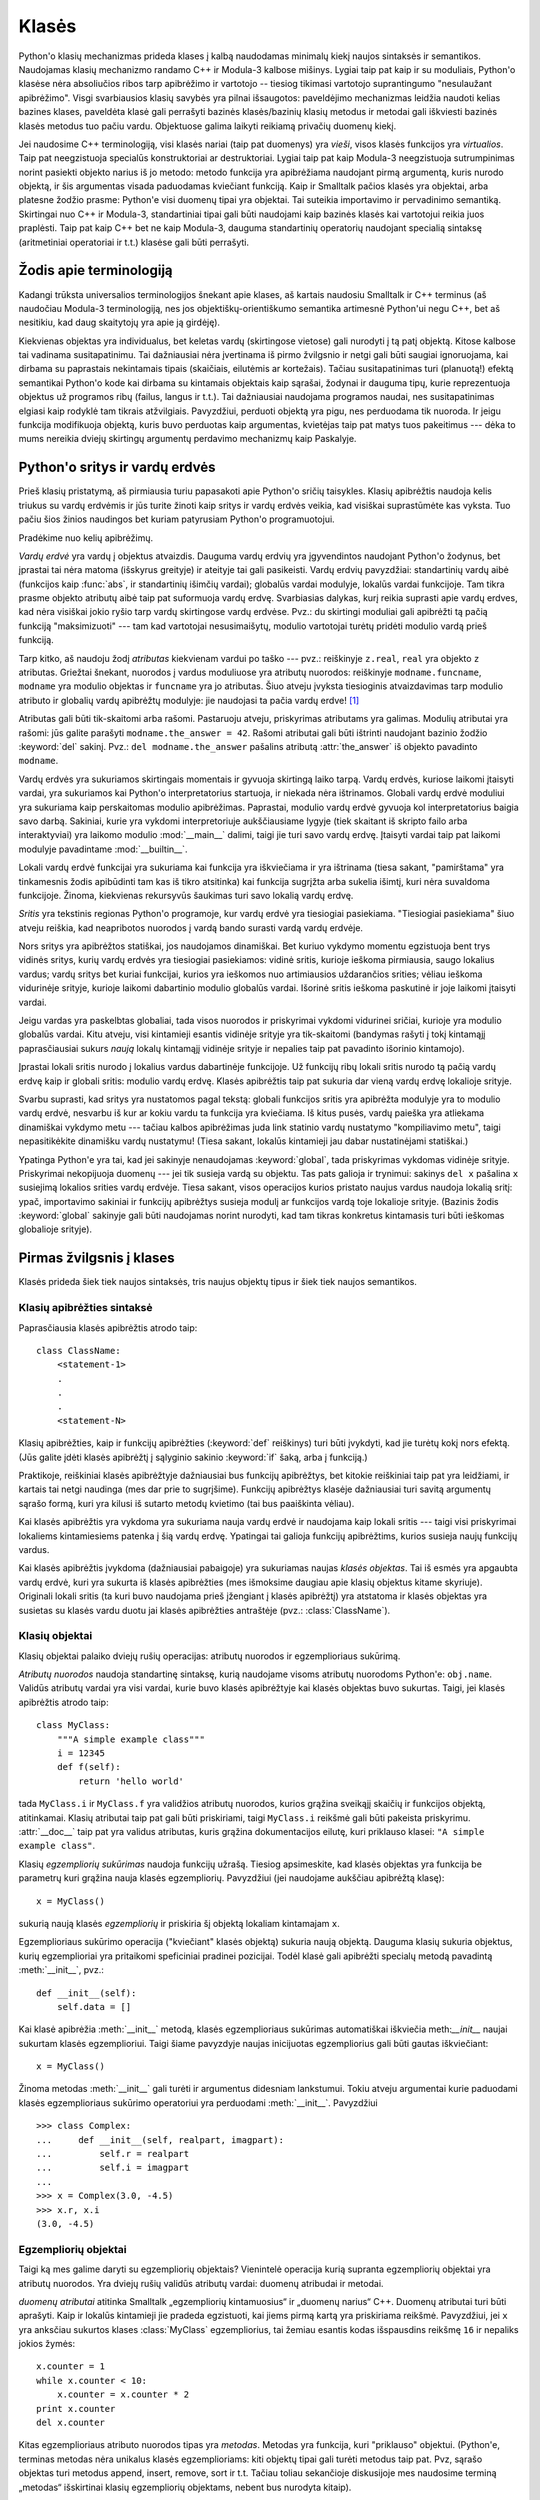 .. _tut-classes:

******
Klasės
******

Python'o klasių mechanizmas prideda klases į kalbą naudodamas minimalų
kiekį naujos sintaksės ir semantikos. Naudojamas klasių mechanizmo
randamo C++ ir Modula-3 kalbose mišinys. Lygiai taip pat kaip ir
su moduliais, Python'o klasėse nėra absoliučios ribos tarp apibrėžimo
ir vartotojo -- tiesiog tikimasi vartotojo suprantingumo "nesulaužant
apibrėžimo". Visgi svarbiausios klasių savybės yra pilnai išsaugotos:
paveldėjimo mechanizmas leidžia naudoti kelias bazines klases, paveldėta
klasė gali perrašyti bazinės klasės/bazinių klasių metodus ir metodai
gali iškviesti bazinės klasės metodus tuo pačiu vardu. Objektuose
galima laikyti reikiamą privačių duomenų kiekį.

Jei naudosime C++ terminologiją, visi klasės nariai (taip pat duomenys)
yra *vieši*, visos klasės funkcijos yra *virtualios*. Taip pat
neegzistuoja specialūs konstruktoriai ar destruktoriai. Lygiai taip
pat kaip Modula-3 neegzistuoja sutrumpinimas norint pasiekti objekto
narius iš jo metodo: metodo funkcija yra apibrėžiama naudojant
pirmą argumentą, kuris nurodo objektą, ir šis argumentas visada
paduodamas kviečiant funkciją. Kaip ir Smalltalk pačios klasės yra
objektai, arba platesne žodžio prasme: Python'e visi duomenų tipai
yra objektai. Tai suteikia importavimo ir pervadinimo semantiką.
Skirtingai nuo C++ ir Modula-3, standartiniai tipai gali būti
naudojami kaip bazinės klasės kai vartotojui reikia juos
praplėsti. Taip pat kaip C++ bet ne kaip Modula-3, dauguma
standartinių operatorių naudojant specialią sintaksę (aritmetiniai
operatoriai ir t.t.) klasėse gali būti perrašyti.

.. _tut-terminology:

Žodis apie terminologiją
========================

Kadangi trūksta universalios terminologijos šnekant apie klases, aš
kartais naudosiu Smalltalk ir C++ terminus (aš naudočiau Modula-3
terminologiją, nes jos objektiškų-orientiškumo semantika
artimesnė Python'ui negu C++, bet aš nesitikiu, kad daug skaitytojų
yra apie ją girdėję).

Kiekvienas objektas yra individualus, bet keletas vardų (skirtingose vietose)
gali nurodyti į tą patį objektą. Kitose kalbose tai vadinama susitapatinimu.
Tai dažniausiai nėra įvertinama iš pirmo žvilgsnio ir netgi gali būti
saugiai ignoruojama, kai dirbama su paprastais nekintamais tipais (skaičiais,
eilutėmis ar kortežais). Tačiau susitapatinimas turi (planuotą!) efektą
semantikai Python'o kode kai dirbama su kintamais objektais kaip sąrašai,
žodynai ir dauguma tipų, kurie reprezentuoja objektus už programos ribų
(failus, langus ir t.t.). Tai dažniausiai naudojama programos naudai,
nes susitapatinimas elgiasi kaip rodyklė tam tikrais atžvilgiais.
Pavyzdžiui, perduoti objektą yra pigu, nes perduodama tik nuoroda. Ir
jeigu funkcija modifikuoja objektą, kuris buvo perduotas kaip
argumentas, kvietėjas taip pat matys tuos pakeitimus --- dėka to mums
nereikia dviejų skirtingų argumentų perdavimo mechanizmų kaip
Paskalyje.

.. _tut-scopes:

Python'o sritys ir vardų erdvės
===============================

Prieš klasių pristatymą, aš pirmiausia turiu papasakoti apie Python'o
sričių taisykles. Klasių apibrėžtis naudoja kelis triukus su vardų
erdvėmis ir jūs turite žinoti kaip sritys ir vardų erdvės veikia,
kad visiškai suprastūmėte kas vyksta. Tuo pačiu šios žinios
naudingos bet kuriam patyrusiam Python'o programuotojui.

Pradėkime nuo kelių apibrėžimų.

*Vardų erdvė* yra vardų į objektus atvaizdis. Dauguma vardų erdvių
yra įgyvendintos naudojant Python'o žodynus, bet įprastai tai nėra
matoma (išskyrus greityje) ir ateityje tai gali pasikeisti. Vardų
erdvių pavyzdžiai: standartinių vardų aibė (funkcijos kaip :func:`abs`, ir
standartinių išimčių vardai); globalūs vardai modulyje, lokalūs vardai
funkcijoje. Tam tikra prasme objekto atributų aibė taip pat suformuoja
vardų erdvę. Svarbiasias dalykas, kurį reikia suprasti apie vardų
erdves, kad nėra visiškai jokio ryšio tarp vardų skirtingose vardų
erdvėse. Pvz.: du skirtingi moduliai gali apibrėžti tą pačią funkciją
"maksimizuoti" --- tam kad vartotojai nesusimaišytų, modulio
vartotojai turėtų pridėti modulio vardą prieš funkciją.

Tarp kitko, aš naudoju žodį *atributas* kiekvienam vardui po taško ---
pvz.: reiškinyje ``z.real``, ``real`` yra objekto ``z`` atributas.
Griežtai šnekant, nuorodos į vardus moduliuose yra atributų
nuorodos: reiškinyje ``modname.funcname``, ``modname`` yra modulio
objektas ir ``funcname`` yra jo atributas. Šiuo atveju įvyksta tiesioginis
atvaizdavimas tarp modulio atributo ir globalių vardų apibrėžtų
modulyje: jie naudojasi ta pačia vardų erdve! [#]_

Atributas gali būti tik-skaitomi arba rašomi. Pastaruoju atveju, priskyrimas
atributams yra galimas. Modulių atributai yra rašomi:  jūs galite parašyti
``modname.the_answer = 42``. Rašomi atributai gali būti ištrinti
naudojant bazinio žodžio :keyword:`del` sakinį.  Pvz.: ``del modname.the_answer``
pašalins atributą :attr:`the_answer` iš objekto pavadinto ``modname``.

Vardų erdvės yra sukuriamos skirtingais momentais ir gyvuoja skirtingą laiko
tarpą. Vardų erdvės, kuriose laikomi įtaisyti vardai, yra sukuriamos
kai Python'o interpretatorius startuoja, ir niekada nėra ištrinamos.
Globali vardų erdvė moduliui yra sukuriama kaip perskaitomas
modulio apibrėžimas. Paprastai, modulio vardų erdvė gyvuoja kol
interpretatorius baigia savo darbą. Sakiniai, kurie yra vykdomi
interpretoriuje aukščiausiame lygyje (tiek skaitant iš skripto failo
arba interaktyviai) yra laikomo modulio :mod:`__main__` dalimi, taigi
jie turi savo vardų erdvę. Įtaisyti vardai taip pat laikomi
modulyje pavadintame :mod:`__builtin__`.

Lokali vardų erdvė funkcijai yra sukuriama kai funkcija yra iškviečiama ir
yra ištrinama (tiesa sakant, "pamirštama" yra tinkamesnis žodis apibūdinti
tam kas iš tikro atsitinka) kai funkcija sugrįžta arba sukelia išimtį, kuri nėra
suvaldoma funkcijoje. Žinoma, kiekvienas rekursyvūs šaukimas turi
savo lokalią vardų erdvę.

*Sritis* yra tekstinis regionas Python'o programoje, kur vardų erdvė
yra tiesiogiai pasiekiama. "Tiesiogiai pasiekiama" šiuo atveju reiškia,
kad neapribotos nuorodos į vardą bando surasti vardą vardų erdvėje.

Nors sritys yra apibrėžtos statiškai, jos naudojamos dinamiškai. Bet kuriuo
vykdymo momentu egzistuoja bent trys vidinės sritys, kurių vardų erdvės
yra tiesiogiai pasiekiamos: vidinė sritis, kurioje ieškoma
pirmiausia, saugo lokalius vardus; vardų sritys bet kuriai funkcijai,
kurios yra ieškomos nuo artimiausios uždarančios srities; vėliau ieškoma
vidurinėje srityje, kurioje laikomi dabartinio modulio globalūs vardai.
Išorinė sritis ieškoma paskutinė ir joje laikomi įtaisyti vardai.

Jeigu vardas yra paskelbtas globaliai, tada visos nuorodos ir priskyrimai
vykdomi vidurinei sričiai, kurioje yra modulio globalūs vardai. Kitu
atveju, visi kintamieji esantis vidinėje srityje yra tik-skaitomi (bandymas
rašyti į tokį kintamąjį paprasčiausiai sukurs *naują* lokalų kintamąjį
vidinėje srityje ir nepalies taip pat pavadinto išorinio kintamojo).

Įprastai lokali sritis nurodo į lokalius vardus dabartinėje funkcijoje.
Už funkcijų ribų lokali sritis nurodo tą pačią vardų erdvę kaip
ir globali sritis: modulio vardų erdvę. Klasės apibrėžtis taip pat
sukuria dar vieną vardų erdvę lokalioje srityje.

Svarbu suprasti, kad sritys yra nustatomos pagal tekstą: globali
funkcijos sritis yra apibrėžta modulyje yra to modulio vardų erdvė,
nesvarbu iš kur ar kokiu vardu ta funkcija yra kviečiama. Iš kitus
pusės, vardų paieška yra atliekama dinamiškai vykdymo metu ---
tačiau kalbos apibrėžimas juda link statinio vardų nustatymo
"kompiliavimo metu", taigi nepasitikėkite dinamišku vardų nustatymu!
(Tiesa sakant, lokalūs kintamieji jau dabar nustatinėjami statiškai.)

Ypatinga Python'e yra tai, kad jei sakinyje nenaudojamas :keyword:`global`,
tada priskyrimas vykdomas vidinėje srityje. Priskyrimai nekopijuoja
duomenų --- jei tik susieja vardą su objektu. Tas pats galioja
ir trynimui: sakinys ``del x`` pašalina ``x`` susiejimą lokalios srities vardų erdvėje.
Tiesa sakant, visos operacijos kurios pristato naujus vardus naudoja lokalią sritį:
ypač, importavimo sakiniai ir funkcijų apibrėžtys susieja modulį ar funkcijos vardą
toje lokalioje srityje. (Bazinis žodis :keyword:`global` sakinyje gali būti naudojamas
norint nurodyti, kad tam tikras konkretus kintamasis turi būti ieškomas globalioje
srityje).


.. _tut-firstclasses:

Pirmas žvilgsnis į klases
=========================

Klasės prideda šiek tiek naujos sintaksės, tris naujus objektų tipus
ir šiek tiek naujos semantikos.

.. _tut-classdefinition:

Klasių apibrėžties sintaksė
---------------------------

Paprasčiausia klasės apibrėžtis atrodo taip::

   class ClassName:
       <statement-1>
       .
       .
       .
       <statement-N>

Klasių apibrėžties, kaip ir funkcijų apibrėžties (:keyword:`def` reiškinys)
turi būti įvykdyti, kad jie turėtų kokį nors efektą. (Jūs galite įdėti
klasės apibrėžtį į sąlyginio sakinio :keyword:`if` šaką, arba į funkciją.)

Praktikoje, reiškiniai klasės apibrėžtyje dažniausiai bus funkcijų
apibrėžtys, bet kitokie reiškiniai taip pat yra leidžiami, ir kartais
tai netgi naudinga (mes dar prie to sugrįšime). Funkcijų apibrėžtys
klasėje dažniausiai turi savitą argumentų sąrašo formą,
kuri yra kilusi iš sutarto metodų kvietimo (tai bus paaiškinta
vėliau).

Kai klasės apibrėžtis yra vykdoma yra sukuriama nauja vardų erdvė ir naudojama
kaip lokali sritis --- taigi visi priskyrimai lokaliems kintamiesiems
patenka į šią vardų erdvę. Ypatingai tai galioja funkcijų apibrėžtims, kurios
susieja naujų funkcijų vardus.

Kai klasės apibrėžtis įvykdoma (dažniausiai pabaigoje) yra sukuriamas
naujas *klasės objektas*. Tai iš esmės yra apgaubta vardų erdvė, kuri
yra sukurta iš klasės apibrėžties (mes išmoksime daugiau apie klasių objektus
kitame skyriuje). Originali lokali sritis (ta kuri buvo naudojama prieš
įžengiant į klasės apibrėžtį) yra atstatoma ir klasės objektas yra
susietas su klasės vardu duotu jai klasės apibrėžties antraštėje 
(pvz.: :class:`ClassName`).

.. _tut-classobjects:

Klasių objektai
---------------

Klasių objektai palaiko dviejų rušių operacijas: atributų nuorodos ir
egzemplioriaus sukūrimą.

*Atributų nuorodos* naudoja standartinę sintaksę, kurią naudojame visoms atributų
nuorodoms Python'e: ``obj.name``. Validūs atributų vardai yra visi vardai, kurie
buvo klasės apibrėžtyje kai klasės objektas buvo sukurtas. Taigi, jei
klasės apibrėžtis atrodo taip::

   class MyClass:
       """A simple example class"""
       i = 12345
       def f(self):
           return 'hello world'

tada ``MyClass.i`` ir ``MyClass.f`` yra validžios atributų nuorodos,
kurios grąžina sveikąjį skaičių ir funkcijos objektą, atitinkamai.
Klasių atributai taip pat gali būti priskiriami, taigi ``MyClass.i`` reikšmė
gali būti pakeista priskyrimu. :attr:`__doc__` taip pat yra validus atributas, kuris
grąžina dokumentacijos eilutę, kuri priklauso klasei: ``"A simple example class"``.

Klasių *egzempliorių sukūrimas* naudoja funkcijų užrašą. Tiesiog apsimeskite,
kad klasės objektas yra funkcija be parametrų kuri grąžina nauja
klasės egzempliorių.
Pavyzdžiui (jei naudojame aukščiau apibrėžtą klasę)::

   x = MyClass()

sukurią naują klasės *egzempliorių* ir priskiria šį objektą lokaliam kintamajam ``x``.

Egzemplioriaus sukūrimo operacija ("kviečiant" klasės objektą) sukuria naują objektą.
Dauguma klasių sukuria objektus, kurių egzemplioriai yra pritaikomi
speficiniai pradinei pozicijai. Todėl klasė gali apibrėžti
specialų metodą pavadintą :meth:`__init__`, pvz.::

   def __init__(self):
       self.data = []

Kai klasė apibrėžia :meth:`__init__` metodą, klasės egzemplioriaus
sukūrimas automatiškai iškviečia meth:`__init__` naujai sukurtam klasės
egzemplioriui. Taigi šiame pavyzdyje naujas inicijuotas egzempliorius
gali būti gautas iškviečiant::

   x = MyClass()

Žinoma metodas :meth:`__init__` gali turėti ir argumentus didesniam lankstumui.
Tokiu atveju argumentai kurie paduodami klasės egzemplioriaus sukūrimo
operatoriui yra perduodami :meth:`__init__`.  Pavyzdžiui ::

   >>> class Complex:
   ...     def __init__(self, realpart, imagpart):
   ...         self.r = realpart
   ...         self.i = imagpart
   ...
   >>> x = Complex(3.0, -4.5)
   >>> x.r, x.i
   (3.0, -4.5)


.. _tut-instanceobjects:

Egzempliorių objektai
---------------------

Taigi ką mes galime daryti su egzempliorių objektais? Vienintelė operacija
kurią supranta egzempliorių objektai yra atributų nuorodos. Yra dviejų
rušių validūs atributų vardai: duomenų atribudai ir metodai.

*duomenų atributai* atitinka Smalltalk „egzempliorių kintamuosius“ ir
„duomenų narius“ C++. Duomenų atributai turi būti aprašyti. Kaip ir
lokalūs kintamieji jie pradeda egzistuoti, kai jiems pirmą
kartą yra priskiriama reikšmė. Pavyzdžiui, jei ``x``
yra anksčiau sukurtos klases :class:`MyClass` egzempliorius,
tai žemiau esantis kodas išspausdins reikšmę ``16`` ir
nepaliks jokios žymės::

   x.counter = 1
   while x.counter < 10:
       x.counter = x.counter * 2
   print x.counter
   del x.counter

Kitas egzemplioriaus atributo nuorodos tipas yra *metodas*. Metodas
yra funkcija, kuri "priklauso" objektui. (Python'e, terminas metodas
nėra unikalus klasės egzemplioriams: kiti objektų tipai gali turėti
metodus taip pat. Pvz, sąrašo objektas turi metodus append, insert,
remove, sort ir t.t. Tačiau toliau sekančioje diskusijoje mes naudosime
terminą „metodas“ išskirtinai klasių egzempliorių objektams, nebent
bus nurodyta kitaip).

.. index:: object: method

Validus metodų namai egzemplioriaus objektui priklauso nuo jo klasės.
Pagal apibrėžimą, visi klasės atributai, kurie yra funkcijų objektai,
apibrėžia atitinkamus egzemplioriaus metodus. Pavyzdžiui, ``x.f`` yra
validus metodas, nes ``MyClass.f`` yra funkcija, bet ``x.i`` nėra,
nes ``MyClass.i`` nėra. Bet ``x.f`` nėra tas pats kas ``MyClass.f`` --- tai
yra *metodo objektas*, ne funkcijos objektas.

.. _tut-methodobjects:

Metodų objektai
---------------

Įprastai, metodai yra iškviečiamas iškart po to, kai jis susiejamas::

   x.f()


Klasės :class:`MyClass` pavyzdyje, tai sugrąžins eilutę ``'hello world'``.
Tačiau, nebūtina kviesti metodą iškart: ``x.f`` yra metodo objektas
ir gali būti laikomas vėliasniam laikui, Pvz.::

   xf = x.f
   while True:
       print xf()

Spausdins ``hello world`` begale kartų.

Kas konkrečiai atsitinka, kai metodas yra iškviečiamas? Jūs galėjote
pastebėti, kad ``x.f()`` (viršuje) buvo iškviestas be argumentų, nors
apibrėžtis  metodui :meth:`f` argumentą ir nurodė. Kas atsitiko argumentui?
Žinoma Pythonas sukelia išimtį kai funkcija, kuriai reikia argumentų yra
iškviečiama be jų --- netgi jei argumentas nėra naudojamas...

Tiesa sakant, atsakymą jūs galbūt jau nuspėjote: metodų ypatybė yra
ta, kad objektas yra perduodamas kaip pirmas argumentas funkcijai. Mūsų
pavyzdyje, kvietimas ``x.f()`` yra ekvivalentus ``MyClass.f(x)``.  Apibendrinus,
metodo su *n* argumentų sąrašu kvietimas yra ekvivalentiškas atitinkamos
funkcijos atitinkamos funkcijos kvietimui su argumentu sąrašu, kuris yra
sukuriamas pridedant metodo objektą prieš pirmą argumentą.

Jei jūs vis dar nesuprantate kaip dirba metodas, žvilgsnis į įgyvendinimą gali
viską paaiškinti. Pirmiausia klasėje ieškoma egzemplioriaus atributo,
kuris nėra duomenų atributas. Jeigu vardas nurodo validų klasės atributą,
kuris yra funkcijos objektas, metodo objektas yra sukuriamas supakuojant kartu
egzemplioriaus objektą ir ką tik surastos funkcijos objektą į abstraktų objektą ---
tai ir yra metodo objektas. Kai metodo objektas yra iškviečiamas su argumentų
sąrašu, jis išpakuojamas vėl, naujas argumentų sąrašas yra sukonstruojamas
iš egzemplioriaus objekto ir originalaus argumentų sąrašo ir tada funkcijos
objektas yra iškviečiamas naudojant šį naują argumentų sąrašą.

.. _tut-remarks:

Atsitiktinės pastabos
=====================

.. Šios tikriausiai turėtų būti išdėstytos atsargiau...

Duomenų atributai yra svarbesni už metodų atributus tokiu pačiu vardu.
Tam kad išvengtumėte vardų konflikto, dėl ko gali kilti sunkiai
randamos klaidos didelėse programose, patartina naudoti tam
tikrus susitarimus, kad konfliktų tikimybė būtų minimizuota. Galimi
susitarimai gali būti metodų vardų rašymas iš didžiųjų raidžių,
pridedant tam tikra unikalią eilutę prie duomenų atributų pradžioje
(pvz.: pabraukimą) arba metodų vardams naudoti veiksmažodžius,
o daiktavardžius naudoti duomenų atributams.

Duomenų atributai gali būti pasiekiami tiek metodų tiek paprastų
objekto vartotojų ("klientų"). Kitaip sakant, klasės nėra tinkamos
įgyvendinti abstrakčius duomenų tipus. Tiesa sakant, Python'e nėra
nieko kas leistų paslėpti duomenis --- viskas yra paremta susitarimu.
(Iš kitos pusės, Python'o implementacija parašyta C gali visiškai
paslėpti įgyvendinimo detales ir kontroliuoti priėjimą prie
objekto, jei tik to reikia. Tai gali būti padaryta naudojant
Python'o išplėtimus parašytus C.)

Klientai turi naudoti duomenų atributus atsargiai --- klientai gali
sujaukti metodų prižiūrimus invariantus jei bus pakeisti jų
duomenų atributai. Pastebėsime, kad klientai gali pridėti savo
duomenų atributus į egzemplioriaus objektą nepaveikiant metodų
validumo, tol kol išvengiama vardų konflikto --- vėlgi vardų
kūrimo susitarimai gali padėti išvengti daug problemų.

Python'e nėra sutrumpinimo norint pasiekti duomenų atributus (ar kitus metodus!)
iš metodo. Aš asmeniškai manau, kad tai padidina metodų skaitomumą:
nėra galimybės sumaišyti lokalių ir egzemplioriaus kintamųjų besižvalgant
metode.

Dažniausiai, pirmas metodo argumentas yra vadinamas ``self``. Tai tėra
nieko daugiau tik susitarimas: vardas ``self`` neturi jokios specialios
reikšmės Python'e. (Tačiau pastebėkite, kad jums nesilaikant šio
susitarimo jūsų kodas gali būti mažiau skaitomas kitiems Python'o
programuotojams, ir labai tikėtina, kad *klasių naršyklės* programa
gali būti parašyta laikantis šio susitarimo).

Kiekvienas funkcijos objektas, kuris yra klasės atributas, apibrėžia metodą
šios klasės egzemplioriams. Nėra būtina, kad funkcijos apibrėžtis būtų
apgaubta klasės apibrėžties tekste: funkcijos priskyrimas lokaliam
klasės kintamajam taip pat yra galimas. Pvz.::

   # Funkcija apibrėžta už klasės ribų
   def f1(self, x, y):
       return min(x, x+y)

   class C:
       f = f1
       def g(self):
           return 'hello world'
       h = g

Dabar ``f``, ``g`` and ``h`` yra klasės :class:`C` atributai, kurie
nurodo į funkcijų objektus yra to pasekoje jie visi yra klasės
:class:`C` egzemplioriaus metodai --- ``h`` yra ekvivalentus ``g``.
Pastebėsime, kad tokia praktika dažniausiai naudojama norint tik
sumaišyti programos skaitytoją.

Metodai gali kviesti kitus metodus naudodami argumento ``self`` metodo
atributus::

   class Bag:
       def __init__(self):
           self.data = []
       def add(self, x):
           self.data.append(x)
       def addtwice(self, x):
           self.add(x)
           self.add(x)

Metodai gali kreiptis į globalius vardus tokiu pačiu būdų kaip paprastos
funkcijos. Globali sritis susieta su metodu yra modulis kuriame yra
klasės apibrėžtis (klasė pati savaime niekada nėra naudojama globalioje
srityje!). Nors surasti gerą priežastį naudoti globalius duomenis metode
yra labai sunku, yra daug teisėtų būdų naudoti globalią sritį: metodai
gali naudoti funkcijas ar modulius importuotus į globalią sritį, taip
pat metodai gali naudoti funkcijas ar klases apibrėžtas globalioje
srityje. Dažniausiai, klasė kurioje yra metodai yra taip pat
apibrėžta globalioje srityje, ir kitoje dalyje mes surasime
keletą gerų priežasčių kodėl metode gali prireikti nurodyti
savo paties klasę!

Kiekviena reikšmė yra objektas, ir to pasekoje turi *klasę* (taip pat
vadinama *tipu*). Ji laikoma ``object.__class__``.

.. _tut-inheritance:

Paveldėjimas
============

Žinoma, kalbos savybė nebūtų verta "klasės" vardo jeigu nepalaikytų
paveldėjimo. Paveldėtos klasės apibrėžties sintaksė atrodo
taip::

   class DerivedClassName(BaseClassName):
       <statement-1>
       .
       .
       .
       <statement-N>

Vardas :class:`BaseClassName` turi būti apibrėžtas srityje, kur yra
laikoma paveldėtos klasės apibrėžtis. Viršklasio vardo vietoje, kitos
norimos išraiškos taip pat yra leidžiamos. Tai tarkim gali būti naudinga
kai viršklasis yra apibrėžtas kitame modulyje::

   class DerivedClassName(modname.BaseClassName):

Paveldėtos klasės apibrėžties vykdymas vyksta taip pat kaip ir
viršklasiui. Kai klasės objektas yra konstruojamas, taip pat
yra prisimenamas ir viršklasis. Tai naudojama nustatant atributų
nuorodas: jeigu norimas atributas nėra randamas klasėje, tada
jo paieška vykdoma jos viršklasyje. Ši taisyklė yra taikoma
rekursiškai jeigu pats viršklasis yra paveldėtas iš kokios
nors kitos klasės.

Taip pat nevyksta nieko ypatingo kuriant paveldėtos klasės egzempliorių:
``DerivedClassName()`` sukuria naują klasės egzempliorių. Metodų
nuorodos surandamos taip: pirmiausia ieškoma atitinkamos klasės
atributo ir jeigu reikia tada ieškoma grandine žemyn per viršklasius,
ir metodo nuoroda yra validi jei ji gražina funkcijos objektą.

Paveldėtos klasės gali perrašyti viršklasio metodus. Kadangi
metodai neturi specialių teisių kviečiant kitus to pačio
objekto metodus, viršklasio metodas, kuris kviečia kitą metodą apibrėžta
tame pačiame viršklasyje, galiausiai gali iškviesti paveldėtos klasės
metodą (kuris perrašė norimą iškviesti metodą). (C++ programuotojams: visi
metodai Python'e yra ``virtualūs``.)

Metodo perrašymas paveldėtoje klasėje gali praplėsti (užuot tiesiog
pakeitus) viršklasio metodą tuo pačiu vardu. Bazinės klasės metodą
iškviesti tiesiogiai yra labai paprasta: tiesiog
iškvieskite ``BaseClassName.methodname(self, arguments)``.  Tai
kartais naudinga ir vartotojams. (Pastebėkite, kad tai veikia
tik tada, kai bazinė klasė yra apibrėžta arba importuota tiesiogiai
į globalią sritį).

Python'as turi dvi įtaisytas funkcijas, kurios dirba su paveldėjimu:

* Naudokite funkciją :func:`isinstance` norėdami patikrinti objekto tipą: ``isinstance(obj, int)``
  bus ``True`` tik tada kai ``obj.__class__`` yra :class:`int` arba kokia
  nors klasė paveldėta iš :class:`int`.

* Naudokite funkciją :func:`issubclass` norėdami patikrinti paveldėjimą: ``issubclass(bool, int)``
  yra ``True`` kadangi :class:`bool` yra klasės :class:`int` poklasis.  Tačiau,
  ``issubclass(unicode, str)`` grąžins ``False`` kadangi :class:`unicode` nėra
  :class:`str` poklasis (jie tik turi bendrą protėvį :class:`basestring`).


.. _tut-multiple:

Sudėtinis paveldėjimas
----------------------

Python'as palaiko apribotą sudėtinio paveldėjimo formą. Klasės
apibrėžtis su keliais viršklasiais atrodo taip::

   class DerivedClassName(Base1, Base2, Base3):
       <statement-1>
       .
       .
       .
       <statement-N>

Seno stiliaus klasėms, vienintelė taisyklė yra pirmiausia-gilyn, iš kairės į dešinę.
Taigi jei atributas nėra randamas klasėje :class:`DerivedClassName`, tada jo
ieškoma klasėje :class:`Base1`, tada (rekursyviai) klasės :class:`Base1` viršklasyje ir
tik tada, jei jo neranda ten, ieškoma klasėje :class:`Base2` ir t.t.

(Kai kuriems žmonėms ieškojimas klasėse :class:`Base2` ir :class:`Base3`
prieš ieškant klasės :class:`Base1` viršklasiuose atrodo natūralus. Tačiau
tai reikalautų žinoti ar tam tikras :class:`Base1` atributas yra iš ties
apibrėžtas klasėje :class:`Base1` arba viename iš jos viršklasių prieš
galėdamas numatyti vardų konflikto pasekmes su klasės :class:`Base2`
atributu. Pirmiausia-gilyn taisyklė neskiria tiesioginių
ir paveldėtų klasės :class:`Base1` atributų.

:term:`naujo stiliaus klasėse <naujo stiliaus klasė>` metodų nustatymo tvarka keičiasi dinamiškai,
kad galėtų palaikyti bendradarbiaujančius funkcijos :func:`super` kvietimus.
Šis sprendimas keliose kitose sudėtinį paveldėjimą palaikančiose kalbose
yra žinomas kaip kviesk-kitą-metodą ir yra galingesnis negu super kvietimas
randamas paveldėjimo iš vieno viršklasio kalbose.

Naujo stiliaus klasėms dinamiškas paveldėjimas yra reikalingas nes visi
sudėtinio paveldėjimo atvejai naudoja vieną ar daugiau deimantinių
sąsajų (kai bent viena iš tėvinių klasių gali būti pasiektos keletu kelių
iš tos pačios viršutinės klasės). Pvz.: visos naujo stiliaus klasės yra
paveldėtos iš :class:`object`, taigi bet kuris sudėtinio paveldėjimo
atvejis leidžia daugiau negu vieną būdą pasiekti :class:`object`.  Norint
viršklasius apsaugoti nuo panaudojimo kelis kartus, dinaminis algoritmas
liniarizuoja paieškos tvarką taip, kad būtų išlaikyta iš kairės į dešinę
tvarka nurodyta kiekvienoje klasėje, kuri kviečią tėvą tik kartą, ir būtų
monotoniška (monotoniška reiškia, kad klasė gali būti poklasiu
nepaveikdama jos tėvų pirmenybės tvarkos). Visą tai paimant kartu,
šios savybės leidžia kurti patikimas ir išplečiamas klases naudojant
sudėtinį paveldėjimą. Daugiau informacijos čia:
http://www.python.org/download/releases/2.3/mro/.


.. _tut-private:

Privatūs kintamieji
===================

Privatūs klasės identifikatoriai egzistuoja, bet su tam tikrais apribojamais.
Jei identifikatorius turi formą ``__spam`` (bent du pabraukimo brūkšniai
priekyje ir daugiausiai vienas pabaigoje) jis yra pakeičiamas į
``_classname__spam``, kur ``classname`` yra klasės vardas be pabraukimo brūkšnių,
jei jie buvo klasės vardo gale. Šis pakeitimas atliekamas nepaisant
sintaksinės identifikatoriaus pozicijos, todėl tai gali būti
naudojama apibrėžti klasės kintamuosius, metodus, kintamuosius laikomus
tarp globalių kintamųjų ir netgi kintamuosius laikomus egzemplioriuose,
kurie yra privatūs šiai klasei *kitos* klasės egzemplioriuje. Gali
įvykti sutrumpinimas, jei pakeistas vardas yra ilgesnis negu 255
simboliai. Jei identifikatorius nėra klasėje arba kai klasės vardas
sudarytas tik iš pabraukimo brūkšnių pakeitimas neįvyksta.

Vardų pakeitimo tikslas yra leisti paprastai apibrėžti "privačius"
egzemplioriaus kintamuosius ir metodus nesijaudinant apie
egzemplioriaus kintamuosius apibrėžtus paveldėtoje klasėje arba
egzemplioriaus kintamųjų keitimus už klasės ribų. Pastebėsime,
kad pakeitimo taisyklės yra sukurtos taip, kad būtų išvengta
sutapimų. Tačiau visgi įmanoma pasišventusiai sielai pasiekti ir
modifikuoti kintamuosius, kurie laikomi privačiais. Tai netgi
gali būti naudinga tam tikrose situacijose, kaip kad derintuvėje
ir tai vienintelė priežastis kodėl ši skylė yra palikta. Paveldėjimas
naudojant tokį patį klasės vardą kaip viršklasio leidžia
naudoti viršklasio privačius kintamuosius.

.. _tut-odds:

Likučiai
========

Kartais yra naudinga turėti duomenų tipą panašų į Paskalio "record"
arba C "struct", kuriame būtų laikomi keli vardiniai duomenų nariai.
Tuščia klasės apibrėžtis tam puikiai tinka::

   class Employee:
       pass

   john = Employee() # Create an empty employee record

   # Fill the fields of the record
   john.name = 'John Doe'
   john.dept = 'computer lab'
   john.salary = 1000

Python'o kodo gabaliukui, kuris tikisi abstraktaus tipo, galima perduoti
klasę, kuri emuliuoja to duomenų tipo metodus. Tarkime, jei jūs turite
funkcija, kuri formuoja kažkokį duomenų tipą iš failo objekto, jūs galite
apibrėžti klasę su metodais :meth:`read` ir :meth:`readline` kurie
gauna duomenis iš eilutės buferio ir perduoti tą buferį kaip
argumentą.

.. (Nelaimei, ši technika turi savo ribas: klasė negali
   apibrėžti operacijas, kurios pasiekiamos naudojant specialią sintaksę,
   kaip kad sekos nario parinkimas ar aritmetiniai operatoriai, ir tokio
   „pseudo-failo“ priskyrimas sys.stdin neprivers interpretatoriaus
   toliau skaityti tolimesnių duomenų iš jo.)

Egzemplioriaus metodų objektai turi atributus taip pat: ``m.im_self`` yra
egzemplioriaus objektas su metodu :meth:`m`, ir ``m.im_func`` yra funkcijos
objektas atitinkantis tą metodą.


.. _tut-exceptionclasses:

Išimtys yra klasės taip pat
===========================

Vartotojų apibrėžtos išimtys yra identifikuojamos pagal klases taip pat.
Naudojant šį mechanizmą galima sukurti praplečiamas išimčių hierarchijas.

Egzistuoja dvi naujos validžios (semantinės) formos išimčių sukėlimui::

   raise Class, instance

   raise instance

Pirmoje formoje ``instance`` privalo būti klasės :class:`Class` egzempliorius
arba paveldėta klasė iš jo. Antroji forma yra šio reiškinio sutrumpinimas::

   raise instance.__class__, instance

Klasė except reiškinyje yra suderinama su išimtimi jei ji yra tos
pačios klasės ar viršklasio (bet ne atvirkščiai --- jei except
reiškinyje yra poklasis, tai jis nėra suderinamas su viršklasiu). Pavyzdžiui,
šis kodas atspausdins B, C, D iš eilės::

   class B:
       pass
   class C(B):
       pass
   class D(C):
       pass

   for c in [B, C, D]:
       try:
           raise c()
       except D:
           print "D"
       except C:
           print "C"
       except B:
           print "B"

Jeigu except reiškiniai būtų surašyti atvirkštine tvarka (su ``except B``
pirmiausia), tai bus atspausdinta B, B, B --- vykdomas pirmas sutampantis
except reiškinys.

Kai spausdinamas klaidos pranešimas nesutvarkytai išimčiai, išimties
klasės vardas yra atspausdinamas, tada dvitaškis ir tarpas, o galiausiai
egzempliorius paverstas eilute naudojant įtaisyta funkciją :func:`str`.

.. _tut-iterators:

Iteratoriai
===========

Iki dabar jūs tikriausiai pastebėjote, kad dauguma konteinerių objektų
gali būti pereiti naudojant :keyword:`for` reiškinį::

   for element in [1, 2, 3]:
       print element
   for element in (1, 2, 3):
       print element
   for key in {'one':1, 'two':2}:
       print key
   for char in "123":
       print char
   for line in open("myfile.txt"):
       print line

Šis priėjimo būdas yra aiškus, trumpas ir patogus. Iteratorių naudojimas
apima ir suvienodina Python'ą. Už scenos, bazinio žodžio :keyword:`for` reiškinys
iškviečia :func:`iter` konteinerio objektui.  Funkcija sugrąžina
iteratoriaus objektą kuris apibrėžią metodą :meth:`next`, kuris pasiekia
konteinerio elementus po vieną vienu metu. Kai daugiau elementų nėra,
metodas :meth:`next` sukelia išimtį :exc:`StopIteration` kuri pasako
baziniam žodžiui :keyword:`for` pabaigtį ciklą. Šis pavyzdys rodo
kaip visa tai veikia::

   >>> s = 'abc'
   >>> it = iter(s)
   >>> it
   <iterator object at 0x00A1DB50>
   >>> it.next()
   'a'
   >>> it.next()
   'b'
   >>> it.next()
   'c'
   >>> it.next()

   Traceback (most recent call last):
     File "<stdin>", line 1, in ?
       it.next()
   StopIteration

Pamačius kaip veikia iteratoriaus protokolas, yra labai paprasta
pridėti iteratoriaus elgesį į jūsų klases. Apibrėžkite
metodą :meth:`__iter__`, kuris sugrąžina objektą su
metodu :meth:`next`.  Jei klasė apibrėžia metodą :meth:`next`, tada
:meth:`__iter__` gali tiesiog sugrąžinti ``self``::

   class Reverse:
       "Iterator for looping over a sequence backwards"
       def __init__(self, data):
           self.data = data
           self.index = len(data)
       def __iter__(self):
           return self
       def next(self):
           if self.index == 0:
               raise StopIteration
           self.index = self.index - 1
           return self.data[self.index]

   >>> for char in Reverse('spam'):
   ...     print char
   ...
   m
   a
   p
   s


.. _tut-generators:

Generatoriai
============

:term:`Generatoriai <generatorius>` yra paprastas ir galingas įrankis iteratorių kūrimui.
Jie aprašomi kaip paprasčiausios funkcijos, bet naudojamas bazinio žodžio
:keyword:`yield` reiškinys kiekvienąkart kai jiems reikia grąžinti
duomenis. Kaskart kai iškviečiamas metodas :meth:`next`, generatorius
sugrįžta į tą vietą, kur jis sustojo (jis prisimena visas duomenų reikšmes ir
koks reiškinys buvo paskutinį kartą vykdomas). Pavyzdys parodo, kad
generatorius sukurti yra visiškai paprasta::

   def reverse(data):
       for index in range(len(data)-1, -1, -1):
           yield data[index]

   >>> for char in reverse('golf'):
   ...     print char
   ...
   f
   l
   o
   g

Viską ką galima padaryti su generatoriais galima padaryti su klasėmis
paremtais iteratoriais kaip aprašyta praeitoje dalyje. Generatorių
forma yra tokia kompaktiška dėl to, kad metodai :meth:`__iter__` ir
:meth:`next` yra sukuriami automatiškai.

Kita esminė savybė yra ta, kad lokalūs kintamieji ir jų vykdymo būsena
yra automatiškai išsaugoma tarp kvietimų. Tai leidžia daug lengviau
rašyti funkcijas ir jos yra daug aiškesnės negu naudojant
egzemplioriaus kintamuosius kaip ``self.index`` ir ``self.data``.

Prie viso to, kad automatiškai yra sukuriami metodai ir išsaugoma
programos būsena, generatoriai automatiškai iškelia 
:exc:`StopIteration`, kai jie baigia darbą. Visos kartu šios savybės
leidžia paprastai sukurti iteratorius nevargstant daugiau negu
rašant paprastą funkciją.

.. _tut-genexps:

Generatorių reiškiniai
======================

Kai kurie paprasti generatoriai gali būti parašyti kaip reiškiniai
naudojant sintaksę, kuri panaši į sąrašo užklausą, bet vietoje
laužtinių skliaustelių naudojant paprastus skliaustelius.
Šie reiškiniai yra skirti situacijoms kai generatoriai naudojami
iškarto uždarančioje funkcijoje. Generatorių reiškiniai yra
kompaktiškesni negu pilnos generatorių apibrėžtys ir linkę labiau
taupyti atmintį negu atitinkamos sąrašo užklausos.

Pavyzdžiai::

   >>> sum(i*i for i in range(10))                 # kvadratų suma
   285

   >>> xvec = [10, 20, 30]
   >>> yvec = [7, 5, 3]
   >>> sum(x*y for x,y in zip(xvec, yvec))         # skaliarinė sandauga
   260

   >>> from math import pi, sin
   >>> sine_table = dict((x, sin(x*pi/180)) for x in range(0, 91))

   >>> unique_words = set(word  for line in page  for word in line.split())

   >>> valedictorian = max((student.gpa, student.name) for student in graduates)

   >>> data = 'golf'
   >>> list(data[i] for i in range(len(data)-1,-1,-1))
   ['f', 'l', 'o', 'g']



.. rubric:: Pastabos

.. [#] Išskyrus vienam dalykui. Modulių objektai turi slaptą tik-skaitomą atributą
   pavadintą :attr:`__dict__` kuris sugrąžina žodyną, kuris naudojamas
   įgyvendinti modulio vardų erdvę. Vardas :attr:`__dict__` yra atributas bet
   net globalus vardas.
   Akivaizdu, kad tai pažeidžia vardų erdvės įgyvendimo abstrakciją ir
   turi būti apribota tik tokiems dalykams kaip pavėluotoms derintuvėms.
